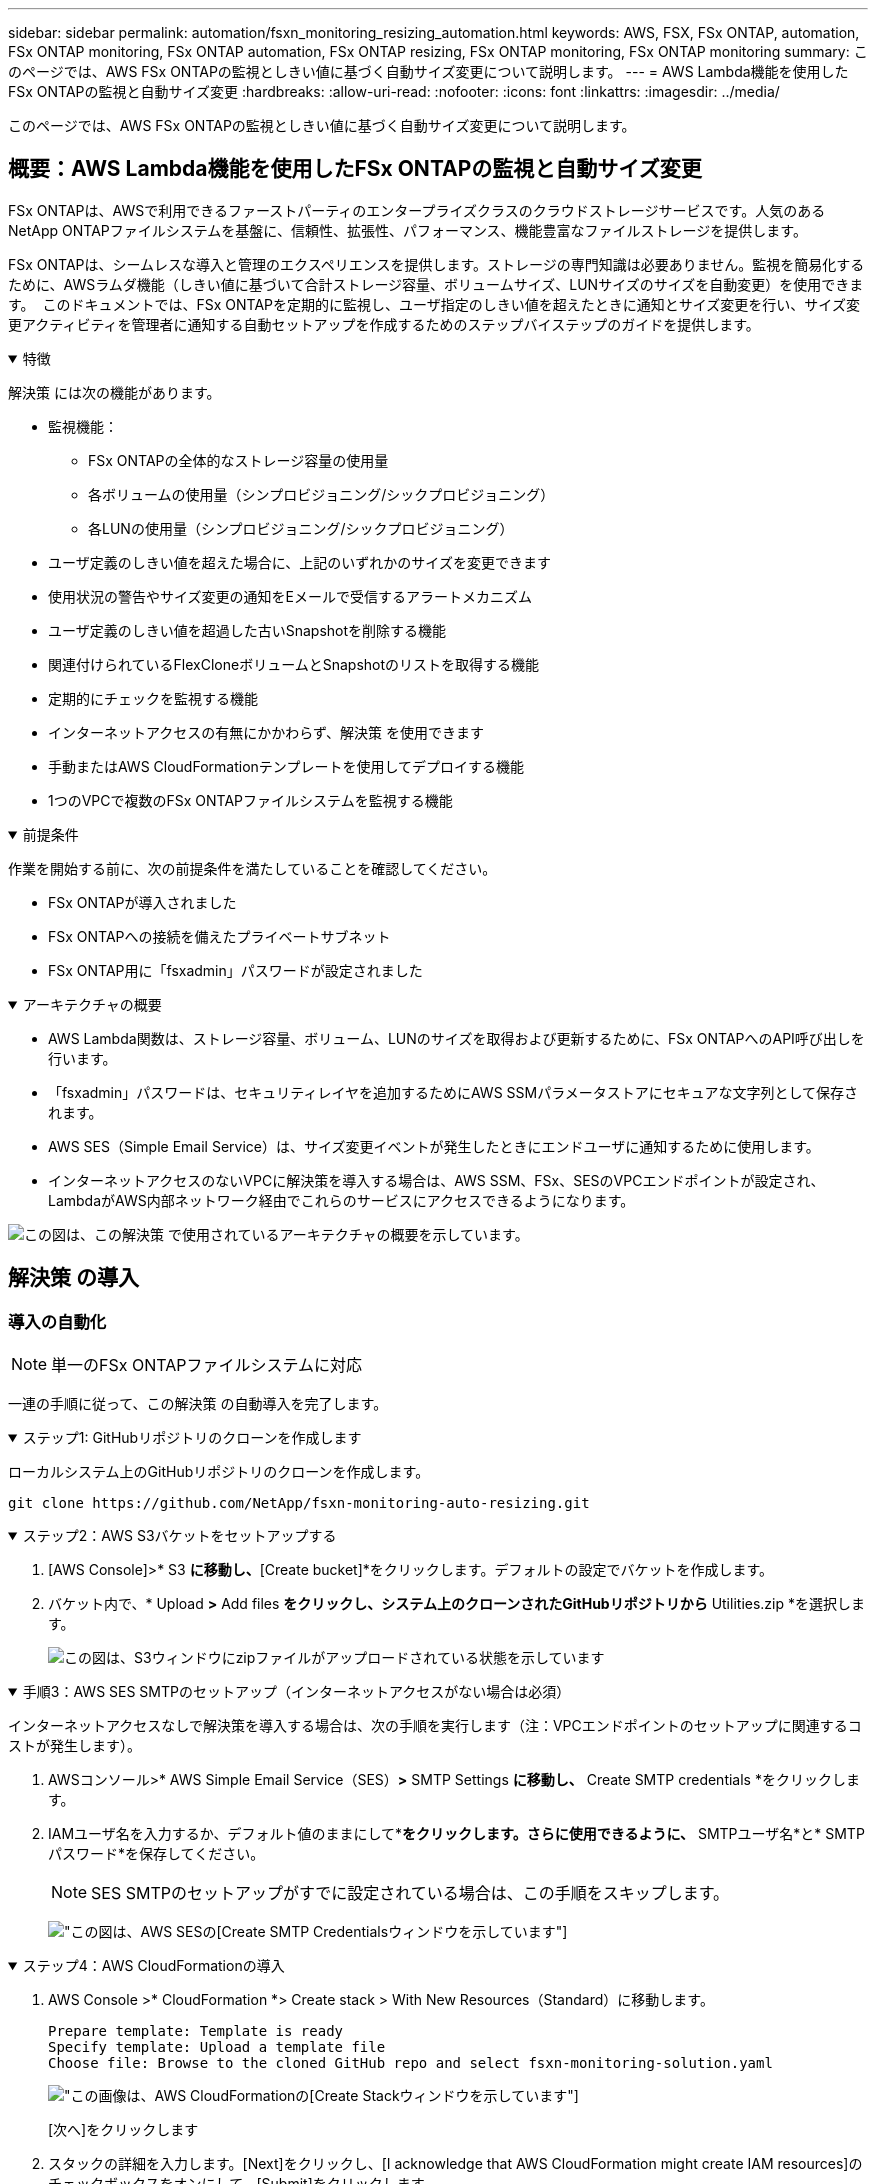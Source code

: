 ---
sidebar: sidebar 
permalink: automation/fsxn_monitoring_resizing_automation.html 
keywords: AWS, FSX, FSx ONTAP, automation, FSx ONTAP monitoring, FSx ONTAP automation, FSx ONTAP resizing, FSx ONTAP monitoring, FSx ONTAP monitoring 
summary: このページでは、AWS FSx ONTAPの監視としきい値に基づく自動サイズ変更について説明します。 
---
= AWS Lambda機能を使用したFSx ONTAPの監視と自動サイズ変更
:hardbreaks:
:allow-uri-read: 
:nofooter: 
:icons: font
:linkattrs: 
:imagesdir: ../media/


[role="lead"]
このページでは、AWS FSx ONTAPの監視としきい値に基づく自動サイズ変更について説明します。



== 概要：AWS Lambda機能を使用したFSx ONTAPの監視と自動サイズ変更

FSx ONTAPは、AWSで利用できるファーストパーティのエンタープライズクラスのクラウドストレージサービスです。人気のあるNetApp ONTAPファイルシステムを基盤に、信頼性、拡張性、パフォーマンス、機能豊富なファイルストレージを提供します。

FSx ONTAPは、シームレスな導入と管理のエクスペリエンスを提供します。ストレージの専門知識は必要ありません。監視を簡易化するために、AWSラムダ機能（しきい値に基づいて合計ストレージ容量、ボリュームサイズ、LUNサイズのサイズを自動変更）を使用できます。  このドキュメントでは、FSx ONTAPを定期的に監視し、ユーザ指定のしきい値を超えたときに通知とサイズ変更を行い、サイズ変更アクティビティを管理者に通知する自動セットアップを作成するためのステップバイステップのガイドを提供します。

.特徴
[%collapsible%open]
====
解決策 には次の機能があります。

* 監視機能：
+
** FSx ONTAPの全体的なストレージ容量の使用量
** 各ボリュームの使用量（シンプロビジョニング/シックプロビジョニング）
** 各LUNの使用量（シンプロビジョニング/シックプロビジョニング）


* ユーザ定義のしきい値を超えた場合に、上記のいずれかのサイズを変更できます
* 使用状況の警告やサイズ変更の通知をEメールで受信するアラートメカニズム
* ユーザ定義のしきい値を超過した古いSnapshotを削除する機能
* 関連付けられているFlexCloneボリュームとSnapshotのリストを取得する機能
* 定期的にチェックを監視する機能
* インターネットアクセスの有無にかかわらず、解決策 を使用できます
* 手動またはAWS CloudFormationテンプレートを使用してデプロイする機能
* 1つのVPCで複数のFSx ONTAPファイルシステムを監視する機能


====
.前提条件
[%collapsible%open]
====
作業を開始する前に、次の前提条件を満たしていることを確認してください。

* FSx ONTAPが導入されました
* FSx ONTAPへの接続を備えたプライベートサブネット
* FSx ONTAP用に「fsxadmin」パスワードが設定されました


====
.アーキテクチャの概要
[%collapsible%open]
====
* AWS Lambda関数は、ストレージ容量、ボリューム、LUNのサイズを取得および更新するために、FSx ONTAPへのAPI呼び出しを行います。
* 「fsxadmin」パスワードは、セキュリティレイヤを追加するためにAWS SSMパラメータストアにセキュアな文字列として保存されます。
* AWS SES（Simple Email Service）は、サイズ変更イベントが発生したときにエンドユーザに通知するために使用します。
* インターネットアクセスのないVPCに解決策を導入する場合は、AWS SSM、FSx、SESのVPCエンドポイントが設定され、LambdaがAWS内部ネットワーク経由でこれらのサービスにアクセスできるようになります。


image:fsxn-monitoring-resizing-architecture.png["この図は、この解決策 で使用されているアーキテクチャの概要を示しています。"]

====


== 解決策 の導入



=== 導入の自動化


NOTE: 単一のFSx ONTAPファイルシステムに対応

一連の手順に従って、この解決策 の自動導入を完了します。

.ステップ1: GitHubリポジトリのクローンを作成します
[%collapsible%open]
====
ローカルシステム上のGitHubリポジトリのクローンを作成します。

[listing]
----
git clone https://github.com/NetApp/fsxn-monitoring-auto-resizing.git
----
====
.ステップ2：AWS S3バケットをセットアップする
[%collapsible%open]
====
. [AWS Console]>* S3 *に移動し、*[Create bucket]*をクリックします。デフォルトの設定でバケットを作成します。
. バケット内で、* Upload *>* Add files *をクリックし、システム上のクローンされたGitHubリポジトリから* Utilities.zip *を選択します。
+
image:fsxn-monitoring-resizing-s3-upload-zip-files.png["この図は、S3ウィンドウにzipファイルがアップロードされている状態を示しています"]



====
.手順3：AWS SES SMTPのセットアップ（インターネットアクセスがない場合は必須）
[%collapsible%open]
====
インターネットアクセスなしで解決策を導入する場合は、次の手順を実行します（注：VPCエンドポイントのセットアップに関連するコストが発生します）。

. AWSコンソール>* AWS Simple Email Service（SES）*>* SMTP Settings *に移動し、* Create SMTP credentials *をクリックします。
. IAMユーザ名を入力するか、デフォルト値のままにして*[Create User]*をクリックします。さらに使用できるように、* SMTPユーザ名*と* SMTPパスワード*を保存してください。
+

NOTE: SES SMTPのセットアップがすでに設定されている場合は、この手順をスキップします。

+
image:fsxn-monitoring-resizing-ses-smtp-creds-addition.png["この図は、AWS SESの[Create SMTP Credentials]ウィンドウを示しています"]



====
.ステップ4：AWS CloudFormationの導入
[%collapsible%open]
====
. AWS Console >* CloudFormation *> Create stack > With New Resources（Standard）に移動します。
+
[listing]
----
Prepare template: Template is ready
Specify template: Upload a template file
Choose file: Browse to the cloned GitHub repo and select fsxn-monitoring-solution.yaml
----
+
image:fsxn-monitoring-resizing-create-cft-1.png["この画像は、AWS CloudFormationの[Create Stack]ウィンドウを示しています"]

+
[次へ]をクリックします

. スタックの詳細を入力します。[Next]をクリックし、[I acknowledge that AWS CloudFormation might create IAM resources]のチェックボックスをオンにして、[Submit]をクリックします。
+

NOTE: 「VPCにインターネットアクセスがありますか？」の場合 はFalseに設定されています。「AWS SESのSMTPユーザ名」と「AWS SESのSMTPパスワード」は必須です。それ以外の場合は、空のままにすることができます。

+
image:fsxn-monitoring-resizing-cft-stack-details-1.png["この画像は、AWS CloudFormation Stack Detailsウィンドウを示しています"]

+
image:fsxn-monitoring-resizing-cft-stack-details-2.png["この画像は、AWS CloudFormation Stack Detailsウィンドウを示しています"]

+
image:fsxn-monitoring-resizing-cft-stack-details-3.png["この画像は、AWS CloudFormation Stack Detailsウィンドウを示しています"]

+
image:fsxn-monitoring-resizing-cft-stack-details-4.png["この画像は、AWS CloudFormation Stack Detailsウィンドウを示しています"]

. CloudFormationデプロイメントが開始されると、「送信者メールID」に記載されているメールIDに、AWS SESでのメールアドレスの使用を承認するように求めるメールが送信されます。リンクをクリックしてメールアドレスを確認します。
. CloudFormationスタックのデプロイが完了すると、警告/通知がある場合は、通知の詳細が記載された電子メールが受信者の電子メールIDに送信されます。
+
image:fsxn-monitoring-resizing-email-1.png["この画像は、通知が利用可能になったときに受信される電子メール通知を示しています"]

+
image:fsxn-monitoring-resizing-email-2.png["この画像は、通知が利用可能になったときに受信される電子メール通知を示しています"]



====


=== 手動での導入


NOTE: 1つのVPCで複数のFSx ONTAPファイルシステムを監視できます。

一連の手順に従って、この解決策 の手動導入を完了します。

.ステップ1: GitHubリポジトリのクローンを作成します
[%collapsible%open]
====
ローカルシステム上のGitHubリポジトリのクローンを作成します。

[listing]
----
git clone https://github.com/NetApp/fsxn-monitoring-auto-resizing.git
----
====
.手順2：AWS SES SMTPのセットアップ（インターネットアクセスがない場合は必須）
[%collapsible%open]
====
インターネットアクセスなしで解決策を導入する場合は、次の手順を実行します（注：VPCエンドポイントのセットアップに関連するコストが発生します）。

. AWSコンソール>* AWS Simple Email Service（SES）*> SMTP Settingsに移動し、* Create SMTP credentials *をクリックします
. IAMユーザ名を入力するか、デフォルト値のままにして、[Create]をクリックします。あとで使用するために、ユーザ名とパスワードを保存しておきます。
+
image:fsxn-monitoring-resizing-ses-smtp-creds-addition.png["この図は、AWS SESの[Create SMTP Credentials]ウィンドウを示しています"]



====
.手順3：fsxadminパスワードのSSMパラメータを作成します
[%collapsible%open]
====
[AWS Console]>*[Parameter Store]*に移動し、*[Create Parameter]*をクリックします。

[listing]
----
Name: <Any name/path for storing fsxadmin password>
Tier: Standard
Type: SecureString
KMS key source: My current account
  KMS Key ID: <Use the default one selected>
Value: <Enter the password for "fsxadmin" user configured on FSx ONTAP>
----
[パラメーターを作成（Create Parameter）]*をクリックする。監視するすべてのFSx ONTAPファイルシステムについて、上記の手順を繰り返します。

image:fsxn-monitoring-resizing-ssm-parameter.png["この図は、AWSコンソールのSSMパラメータ作成ウィンドウを示しています。"]

インターネットにアクセスせずに解決策 を展開する場合は、SMTPユーザ名とSMTPパスワードを保存する手順と同じ手順を実行します。それ以外の場合は、これら2つのパラメータの追加をスキップします

====
.ステップ4:電子メールサービスをセットアップします
[%collapsible%open]
====
[AWS Console]>*[Simple Email Service（SES）]*に移動し、*[Create Identity]*をクリックします。

[listing]
----
Identity type: Email address
Email address: <Enter an email address to be used for sending resizing notifications>
----
[Create identity]*をクリックします

「送信者EメールID」に記載されているEメールIDには、AWS SESでのEメールアドレスの使用許可を所有者に求めるEメールが送信されます。リンクをクリックしてメールアドレスを確認します。

image:fsxn-monitoring-resizing-ses.png["この図は、AWSコンソールのSES ID作成ウィンドウを示しています。"]

====
.手順5：VPCエンドポイントをセットアップする（インターネットアクセスを使用できない場合は必須）
[%collapsible%open]
====

NOTE: インターネットアクセスなしで展開されている場合にのみ必要です。VPCエンドポイントに関連する追加コストが発生します。

. [AWS Console]>*[VPC]*>*[Endpoints]*に移動し、*[Create Endpoint]*をクリックして、次の詳細を入力します。
+
[listing]
----
Name: <Any name for the vpc endpoint>
Service category: AWS Services
Services: com.amazonaws.<region>.fsx
vpc: <select the vpc where lambda will be deployed>
subnets: <select the subnets where lambda will be deployed>
Security groups: <select the security group>
Policy: <Either choose Full access or set your own custom policy>
----
+
[Create endpoint]をクリックします。

+
image:fsxn-monitoring-resizing-vpc-endpoint-create-1.png["この図は、VPCエンドポイントの作成ウィンドウを示しています"]

+
image:fsxn-monitoring-resizing-vpc-endpoint-create-2.png["この図は、VPCエンドポイントの作成ウィンドウを示しています"]

. SESおよびSSM VPCエンドポイントの作成についても、同じ手順を実行します。すべてのパラメータは上記と同じですが、サービスは<region>それぞれ* com.amazonaws.smtp *および* com.amazonaws.smtp *に対応します<region>。


====
.ステップ6: AWS Lambda関数を作成してセットアップします
[%collapsible%open]
====
. AWSコンソール>* AWS Lambda *>* Functions *に移動し、FSx ONTAPと同じリージョンの* Create Function *をクリックします。
. デフォルトの*Author from scratch*を使用して、次のフィールドを更新します。
+
[listing]
----
Function name: <Any name of your choice>
Runtime: Python 3.9
Architecture: x86_64
Permissions: Select "Create a new role with basic Lambda permissions"
Advanced Settings:
  Enable VPC: Checked
    VPC: <Choose either the same VPC as FSx ONTAP or a VPC that can access both FSx ONTAP and the internet via a private subnet>
    Subnets: <Choose 2 private subnets that have NAT gateway attached pointing to public subnets with internet gateway and subnets that have internet access>
    Security Group: <Choose a Security Group>
----
+
[機能の作成]*をクリックします。

+
image:fsxn-monitoring-resizing-lambda-creation-1.png["この画像は、AWSコンソールのLambda作成ウィンドウを示しています。"]

+
image:fsxn-monitoring-resizing-lambda-creation-2.png["この画像は、AWSコンソールのLambda作成ウィンドウを示しています。"]

. 新しく作成したLambda関数に移動し、* Layers *セクションまでスクロールして* Add a layer *をクリックします。
+
image:fsxn-monitoring-resizing-add-layer-button.png["この画像は、AWS Lambda機能コンソールのレイヤー追加ボタンを示しています。"]

. [レイヤーソース]*の下にある*[新しいレイヤーを作成する]*をクリックします
. レイヤーを作成し、* Utilities.zip *ファイルをアップロードします。互換性のあるランタイムとして* Python 3.9 *を選択し、* Create *をクリックします。
+
image:fsxn-monitoring-resizing-create-layer-paramiko.png["この画像は、AWSコンソールの[Create New Layer]ウィンドウを示しています。"]

. AWS Lambda Function >* Add Layer *>* Custom Layers *に戻り、ユーティリティレイヤーを追加します。
+
image:fsxn-monitoring-resizing-add-layer-window.png["この画像は、AWS Lambda関数コンソールのレイヤーの追加ウィンドウを示しています。"]

+
image:fsxn-monitoring-resizing-layers-added.png["この画像は、AWS Lambda関数コンソールに追加されたレイヤーを示しています。"]

. Lambda関数の* Configuration *タブに移動し、* General Configuration *の* Edit *をクリックします。[タイムアウト]を* 5分*に変更し、*[保存]*をクリックします。
. Lambda関数の* Permissions *タブに移動し、割り当てられたロールをクリックします。ロールの権限タブで、*権限の追加*>*インラインポリシーの作成*をクリックします。
+
.. JSONタブをクリックし、GitHubリポジトリからpolicy.jsonファイルの内容を貼り付けます。
.. $｛aws：：AccountId｝はすべて自分のアカウントIDに置き換えて、*[Review Policy]*をクリックしてください
.. ポリシーの名前を指定し、*[ポリシーの作成]*をクリックします


. AWS Lambda Function Code Sourceセクションの* fsxn_monitoring_resizing_lambda.py *の内容をgitリポジトリから* lambda_function.py *にコピーします。
. lambda_function.pyと同じレベルに新しいファイルを作成し、*vars.py*という名前を付けて、vars.pyの内容をgitリポジトリからlambda関数vars.pyファイルにコピーします。vars.pyの変数値を更新します。以下の変数定義を参照し、* Deploy *をクリックします。
+
|===


| * 名前 * | * タイプ * | * 概要 * 


| * fsxList* | リスト | （必須）監視するすべてのFSx ONTAPファイルシステムのリスト。監視および自動サイズ変更の対象として、すべてのファイルシステムをリストに含めます。 


| * fsxMgmtIp * | 文字列 | （必須）AWSのFSx ONTAPコンソールから「管理エンドポイント- IPアドレス」を入力します。 


| * fsxId * | 文字列 | （必須）AWSのFSx ONTAPコンソールから「ファイルシステムID」を入力します。 


| *ユーザー名* | 文字列 | （必須）AWSのFSx ONTAPコンソールからFSx ONTAPの「ONTAP administrator username」を入力します。 


| * resize_threshold * | 整数 | （必須）しきい値のパーセンテージを0～100の範囲で入力します。このしきい値は、ストレージ容量、ボリューム、LUNの使用率を測定するために使用され、使用率がこのしきい値を超えるとサイズ変更アクティビティが発生します。 


| * FSX_PASSWORD_SSM_PARAMETER * | 文字列 | （必須）「fsxadmin」パスワードの保存にAWS Parameter Storeで使用するパス名を入力します。 


| * WARN_NOTIFICATION * | ブール値 | （必須）この変数をTrueに設定すると、ストレージ容量/ボリューム/ LUNの使用率が75%を超え、しきい値を下回ったときに通知が送信されます。 


| * enable_snapshot_deletion * | ブール値 | （必須）「snapshot_age_threshold_in_days」で指定した値よりも古いSnapshotに対してボリュームレベルのSnapshotの削除を有効にするには、この変数をTrueに設定します。 


| * snapshot_age_threshold_in_days * | 整数 | （必須）ボリュームレベルのSnapshotを保持する日数を入力します。指定した値よりも古いSnapshotコピーは削除され、同じSnapshotコピーがEメールで通知されます。 


| * internet_access * | ブール値 | （必須）このラムダが展開されているサブネットからインターネットアクセスが可能な場合は、この変数をTrueに設定します。それ以外の場合は、Falseに設定します。 


| * smtp_region * | 文字列 | （オプション）「internet_access」変数がFalseに設定されている場合は、ラムダがデプロイされている領域を入力します。例：us-east-1（この形式） 


| * SMTP_USERNAME_SSM_PARAMETER * | 文字列 | （オプション）「internet_access」変数がFalseに設定されている場合は、SMTPユーザ名を格納するためにAWS Parameter Storeで使用するパス名を入力します。 


| * SMTP_PASSWORD_SSM_PARAMETER * | 文字列 | （オプション）「internet_access」変数がFalseに設定されている場合は、SMTPパスワードの保存にAWS Parameter Storeで使用するパス名を入力します。 


| * sender_email * | 文字列 | （必須）SESに登録されている電子メールIDを入力します。このIDは、監視とサイズ変更に関する通知アラートを送信するためにlambda関数で使用されます。 


| * recipient_email * | 文字列 | （必須）アラート通知を受信するEメールIDを入力します。 
|===
+
image:fsxn-monitoring-resizing-lambda-code.png["この画像は、AWS Lambda関数コンソールのラムダコードを示しています。"]

. [テスト]*をクリックし、空のJSONオブジェクトでテストイベントを作成し、*[呼び出し]*をクリックしてテストを実行し、スクリプトが正しく実行されているかどうかを確認します。
. テストに成功したら、* Configuration *>* Triggers *>* Add Trigger *に移動します。
+
[listing]
----
Select a Source: EventBridge
Rule: Create a new rule
Rule name: <Enter any name>
Rule type: Schedule expression
Schedule expression: <Use "rate(1 day)" if you want the function to run daily or add your own cron expression>
----
+
[Add]をクリックします。

+
image:fsxn-monitoring-resizing-eventbridge.png["この画像は、AWS Lambda関数コンソールのイベントブリッジ作成ウィンドウを示しています。"]



====


== まとめ

提供されたソリューションにより、FSx ONTAPストレージを定期的に監視し、ユーザ指定のしきい値に基づいてサイズを変更し、アラートメカニズムを提供する監視ソリューションを簡単にセットアップできます。これにより、FSx ONTAPの使用と監視のプロセスがシームレスになり、管理者はビジネスクリティカルな作業に集中できるようになり、必要に応じてストレージが自動的に拡張されます。
